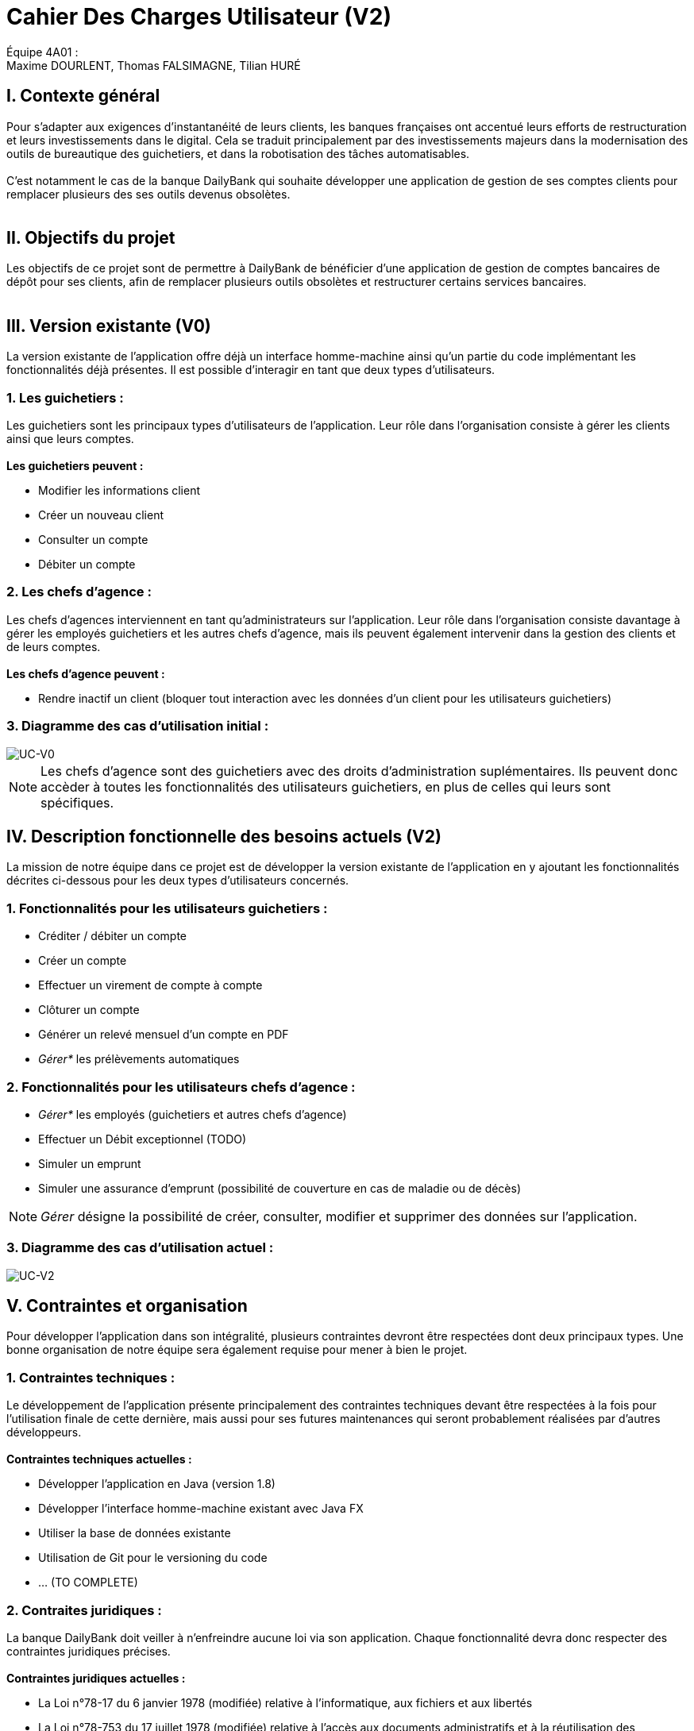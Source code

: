= Cahier Des Charges Utilisateur (V2)

ifdef::env-github[]
:tip-caption: :bulb:
:note-caption: :information_source:
:important-caption: :heavy_exclamation_mark:
:caution-caption: :fire:
:warning-caption: :warning:
:experimental:
:toc:
endif::[]


Équipe 4A01 : +
Maxime DOURLENT, Thomas FALSIMAGNE, Tilian HURÉ


[.text-justify]
== I. Contexte général
Pour s’adapter aux exigences d’instantanéité de leurs clients, les banques françaises ont accentué leurs efforts de restructuration et leurs investissements dans le digital. Cela se traduit principalement par des investissements majeurs dans la modernisation des outils de bureautique des guichetiers, et dans la robotisation des tâches automatisables. +
 +
 C'est notamment le cas de la banque DailyBank qui souhaite développer une application de gestion de ses comptes clients pour remplacer plusieurs des ses outils devenus obsolètes. +
 +


== II. Objectifs du projet
[.text-justify]
Les objectifs de ce projet sont de permettre à DailyBank de bénéficier d'une application de gestion de comptes bancaires de dépôt pour ses clients, afin de remplacer plusieurs outils obsolètes et restructurer certains services bancaires. +
 +


== III. Version existante (V0)
[.text-justify]
La version existante de l'application offre déjà un interface homme-machine ainsi qu'un partie du code implémentant les fonctionnalités déjà présentes. Il est possible d'interagir en tant que deux types d'utilisateurs.

=== 1. Les guichetiers :
[.text-justify]
Les guichetiers sont les principaux types d'utilisateurs de l'application. Leur rôle dans l'organisation consiste à gérer les clients ainsi que leurs comptes. +
 +
*Les guichetiers peuvent :*

* Modifier les informations client
* Créer un nouveau client
* Consulter un compte
* Débiter un compte

=== 2. Les chefs d'agence :
[.text-justify]
Les chefs d'agences interviennent en tant qu'administrateurs sur l'application. Leur rôle dans l'organisation consiste davantage à gérer les employés guichetiers et les autres chefs d'agence, mais ils peuvent également intervenir dans la gestion des clients et de leurs comptes. +
 +
*Les chefs d'agence peuvent :*

* Rendre inactif un client (bloquer tout interaction avec les données d'un client pour les utilisateurs guichetiers)

=== 3. Diagramme des cas d'utilisation initial :
image::images/uc0.svg[UC-V0]

[NOTE]
====
[.text-justify]
Les chefs d'agence sont des guichetiers avec des droits d'administration suplémentaires. Ils peuvent donc accèder à toutes les fonctionnalités des utilisateurs guichetiers, en plus de celles qui leurs sont spécifiques.
====


== IV. Description fonctionnelle des besoins actuels (V2)
[.text-justify]
La mission de notre équipe dans ce projet est de développer la version existante de l'application en y ajoutant les fonctionnalités décrites ci-dessous pour les deux types d'utilisateurs concernés.

=== 1. Fonctionnalités pour les utilisateurs guichetiers :
* Créditer / débiter un compte
* Créer un compte
* Effectuer un virement de compte à compte
* Clôturer un compte
* Générer un relevé mensuel d’un compte en PDF
* _Gérer*_ les prélèvements automatiques

=== 2. Fonctionnalités pour les utilisateurs chefs d'agence :
* _Gérer*_ les employés (guichetiers et autres chefs d’agence)
* Effectuer un Débit exceptionnel (TODO)
* Simuler un emprunt
* Simuler une assurance d’emprunt (possibilité de couverture en cas de maladie ou de décès)

[NOTE]
====
[.text-justify]
_Gérer_ désigne la possibilité de créer, consulter, modifier et supprimer des données sur l'application.
====

=== 3. Diagramme des cas d'utilisation actuel :
image::images/uc2.svg[UC-V2]


== V. Contraintes et organisation
[.text-justify]
Pour développer l'application dans son intégralité, plusieurs contraintes devront être respectées dont deux principaux types. Une bonne organisation de notre équipe sera également requise pour mener à bien le projet.

=== 1. Contraintes techniques :
[.text-justify]
Le développement de l'application présente principalement des contraintes techniques devant être respectées à la fois pour l'utilisation finale de cette dernière, mais aussi pour ses futures maintenances qui seront probablement réalisées par d'autres développeurs. +
 +
*Contraintes techniques actuelles :*

* Développer l'application en Java (version 1.8)
* Développer l'interface homme-machine existant avec Java FX
* Utiliser la base de données existante
* Utilisation de Git pour le versioning du code 
* ... (TO COMPLETE)

=== 2. Contraites juridiques :
[.text-justify]
La banque DailyBank doit veiller à n'enfreindre aucune loi via son application. Chaque fonctionnalité devra donc respecter des contraintes juridiques précises. +
 +
*Contraintes juridiques actuelles :*

* La Loi n°78-17 du 6 janvier 1978 (modifiée) relative à l’informatique, aux
fichiers et aux libertés

* La Loi n°78-753 du 17 juillet 1978 (modifiée) relative à l’accès aux documents
administratifs et à la réutilisation des informations publiques (loi « Cada ») 

* La Loi n°51-711 du 7 juin 1951 (modifiée) sur le secret statistique

Le *RGPD* est un enjeu fondamental pour le secteur banquier et financier qui est fortement concerné par ces nouvelles règles. En effet, la conformité RGPD est essentielle pour la pérennité de l'activité des acteurs du secteur, leur image et leur relation de confiance avec leurs clients.



=== 3. Organisation de l'équipe :
[.text-justify]
Notre équipe devra développer le projet en respectant les échéances données avec une organisation rigoureuse, en utilisant les outils adaptés, et en fournissant tous les fichiers et documents nécessaires à l'utilisation finale de l'application et à son développement dans le futur. +
 +
*Contraintes organisationnelles :*

* Échéances : fin de la semaine du 06/06 au 12/06 2022
* Outils collaboratifs :
** GitHub (planification des tâches et dépot de tous les fichiers et documents éllaborés)
** Discord (communication et travail en distanciel)
** ... (TO COMPLETE)
* Outils de développement :
** Eclipse (IDE) avec l'environnement Java 8 et le module Java FX
** SceneBuilder (structuration d'IHM)
** Atome (réalisation des documents complémentaires)
** Project Libre (diagramme de Gantt)
** ... (TO COMPLETE)
* Livrables attendus :
** Diagramme de Gantt (planification et répartition des tâches)
** Cahier des charges (modalités du projet)
** Documentation technique (pour une ré-utilisation externe à notre équipe du code source)
** Documentation utilisateur (description de l'installation et du fonctionnement de l'application pour ses utilisateurs)
** Cahier de tests (démonstration du bon fonctionnement de l'application)
** ... (TO COMPLETE)(?)
